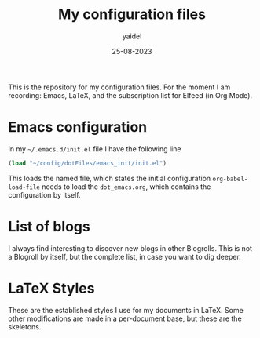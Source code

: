 #+title: My configuration files
#+author: yaidel
#+date: 25-08-2023

This is the repository for my configuration files. For the moment I am recording: Emacs, LaTeX, and the subscription list for Elfeed (in Org Mode).

* Emacs configuration

In my =~/.emacs.d/init.el= file I have the following line

#+begin_src emacs-lisp
(load "~/config/dotFiles/emacs_init/init.el")
#+end_src

This loads the named file, which states the initial configuration ~org-babel-load-file~ needs to load the =dot_emacs.org=, which contains the configuration by itself.

* List of blogs

I always find interesting to discover new blogs in other Blogrolls. This is not a Blogroll by itself, but the complete list, in case you want to dig deeper.

* LaTeX Styles

These are the established styles I use for my documents in LaTeX. Some other modifications are made in a per-document base, but these are the skeletons.

